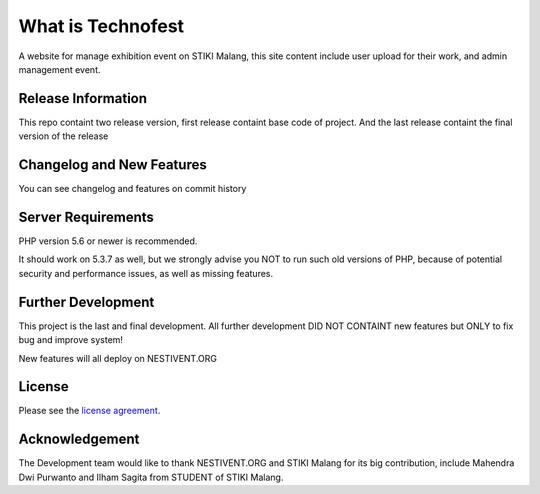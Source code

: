 ###################
What is Technofest
###################

A website for manage exhibition event on STIKI Malang, this site content include user upload for their work, and admin management event.

*******************
Release Information
*******************

This repo containt two release version, first release containt base code of project. And the last release containt the final version of the release

**************************
Changelog and New Features
**************************

You can see changelog and features on commit history

*******************
Server Requirements
*******************

PHP version 5.6 or newer is recommended.

It should work on 5.3.7 as well, but we strongly advise you NOT to run
such old versions of PHP, because of potential security and performance
issues, as well as missing features.

************
Further Development
************

This project is the last and final development. All further development DID NOT CONTAINT new features but ONLY to fix bug and improve system!

New features will all deploy on NESTIVENT.ORG

*******
License
*******

Please see the `license
agreement <https://github.com/mahendradwipurwanto/technofest/blob/master/license.txt>`_.

***************
Acknowledgement
***************

The Development team would like to thank NESTIVENT.ORG and STIKI Malang for its big contribution, include Mahendra Dwi Purwanto and Ilham Sagita from STUDENT of STIKI Malang.
